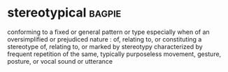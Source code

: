 * stereotypical :bagpie:
conforming to a fixed or general pattern or type especially when of an oversimplified or prejudiced nature : of, relating to, or constituting a stereotype
of, relating to, or marked by stereotypy
characterized by frequent repetition of the same, typically purposeless movement, gesture, posture, or vocal sound or utterance
